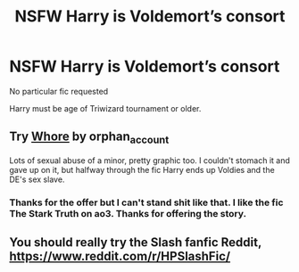 #+TITLE: NSFW Harry is Voldemort’s consort

* NSFW Harry is Voldemort’s consort
:PROPERTIES:
:Author: Narutoisboss
:Score: 0
:DateUnix: 1561404892.0
:DateShort: 2019-Jun-25
:FlairText: Request
:END:
No particular fic requested

Harry must be age of Triwizard tournament or older.


** Try [[https://archiveofourown.org/works/1150239][Whore]] by orphan_account

Lots of sexual abuse of a minor, pretty graphic too. I couldn't stomach it and gave up on it, but halfway through the fic Harry ends up Voldies and the DE's sex slave.
:PROPERTIES:
:Author: maryfamilyresearch
:Score: 1
:DateUnix: 1561554373.0
:DateShort: 2019-Jun-26
:END:

*** Thanks for the offer but I can't stand shit like that. I like the fic The Stark Truth on ao3. Thanks for offering the story.
:PROPERTIES:
:Author: Narutoisboss
:Score: 1
:DateUnix: 1561608031.0
:DateShort: 2019-Jun-27
:END:


** You should really try the Slash fanfic Reddit, [[https://www.reddit.com/r/HPSlashFic/]]
:PROPERTIES:
:Author: ohplume
:Score: 0
:DateUnix: 1561407210.0
:DateShort: 2019-Jun-25
:END:
